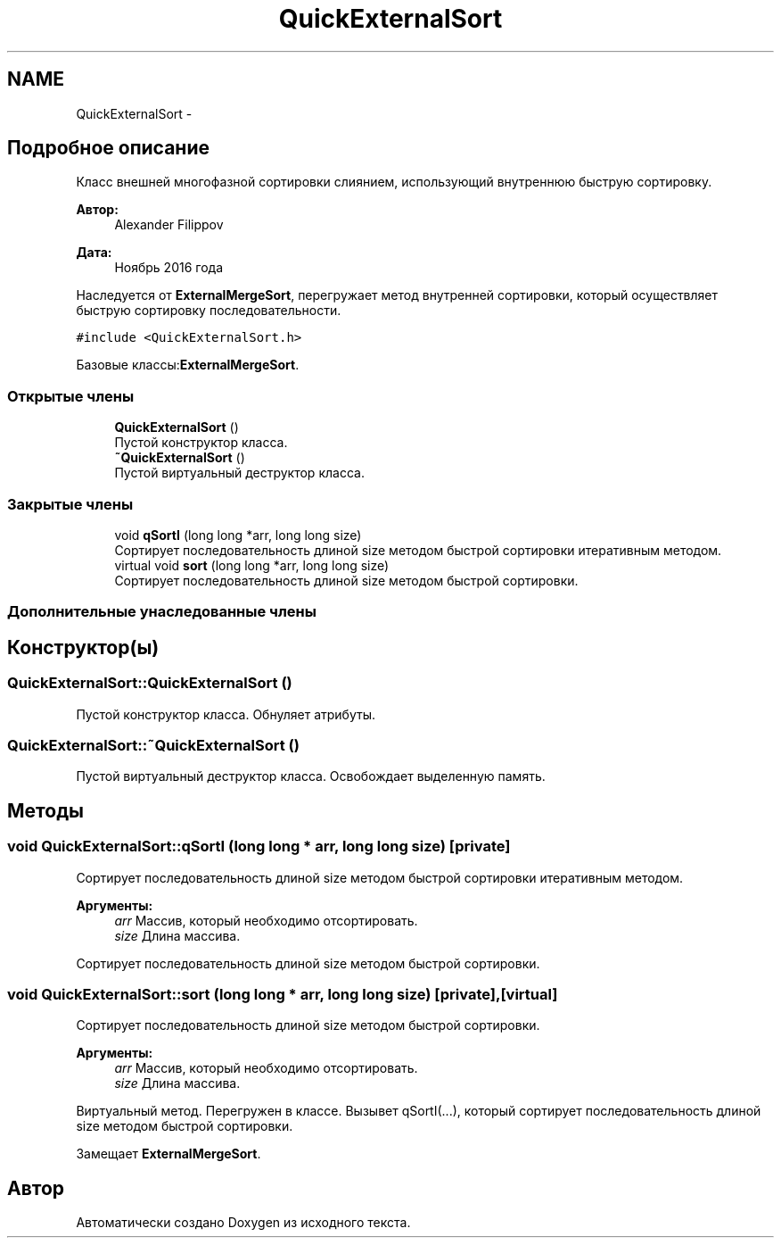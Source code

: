 .TH "QuickExternalSort" 3 "Вс 27 Ноя 2016" "Doxygen" \" -*- nroff -*-
.ad l
.nh
.SH NAME
QuickExternalSort \- 
.SH "Подробное описание"
.PP 
Класс внешней многофазной сортировки слиянием, использующий внутреннюю быструю сортировку\&. 


.PP
\fBАвтор:\fP
.RS 4
Alexander Filippov 
.RE
.PP
\fBДата:\fP
.RS 4
Ноябрь 2016 года
.RE
.PP
Наследуется от \fBExternalMergeSort\fP, перегружает метод внутренней сортировки, который осуществляет быструю сортировку последовательности\&. 
.PP
\fC#include <QuickExternalSort\&.h>\fP
.PP
Базовые классы:\fBExternalMergeSort\fP\&.
.SS "Открытые члены"

.in +1c
.ti -1c
.RI "\fBQuickExternalSort\fP ()"
.br
.RI "Пустой конструктор класса\&. "
.ti -1c
.RI "\fB~QuickExternalSort\fP ()"
.br
.RI "Пустой виртуальный деструктор класса\&. "
.in -1c
.SS "Закрытые члены"

.in +1c
.ti -1c
.RI "void \fBqSortI\fP (long long *arr, long long size)"
.br
.RI "Сортирует последовательность длиной size методом быстрой сортировки итеративным методом\&. "
.ti -1c
.RI "virtual void \fBsort\fP (long long *arr, long long size)"
.br
.RI "Сортирует последовательность длиной size методом быстрой сортировки\&. "
.in -1c
.SS "Дополнительные унаследованные члены"
.SH "Конструктор(ы)"
.PP 
.SS "QuickExternalSort::QuickExternalSort ()"

.PP
Пустой конструктор класса\&. Обнуляет атрибуты\&. 
.SS "QuickExternalSort::~QuickExternalSort ()"

.PP
Пустой виртуальный деструктор класса\&. Освобождает выделенную память\&. 
.SH "Методы"
.PP 
.SS "void QuickExternalSort::qSortI (long long * arr, long long size)\fC [private]\fP"

.PP
Сортирует последовательность длиной size методом быстрой сортировки итеративным методом\&. 
.PP
\fBАргументы:\fP
.RS 4
\fIarr\fP Массив, который необходимо отсортировать\&. 
.br
\fIsize\fP Длина массива\&.
.RE
.PP
Сортирует последовательность длиной size методом быстрой сортировки\&. 
.SS "void QuickExternalSort::sort (long long * arr, long long size)\fC [private]\fP, \fC [virtual]\fP"

.PP
Сортирует последовательность длиной size методом быстрой сортировки\&. 
.PP
\fBАргументы:\fP
.RS 4
\fIarr\fP Массив, который необходимо отсортировать\&. 
.br
\fIsize\fP Длина массива\&.
.RE
.PP
Виртуальный метод\&. Перегружен в классе\&. Вызывет qSortI(\&.\&.\&.), который сортирует последовательность длиной size методом быстрой сортировки\&. 
.PP
Замещает \fBExternalMergeSort\fP\&.

.SH "Автор"
.PP 
Автоматически создано Doxygen из исходного текста\&.
